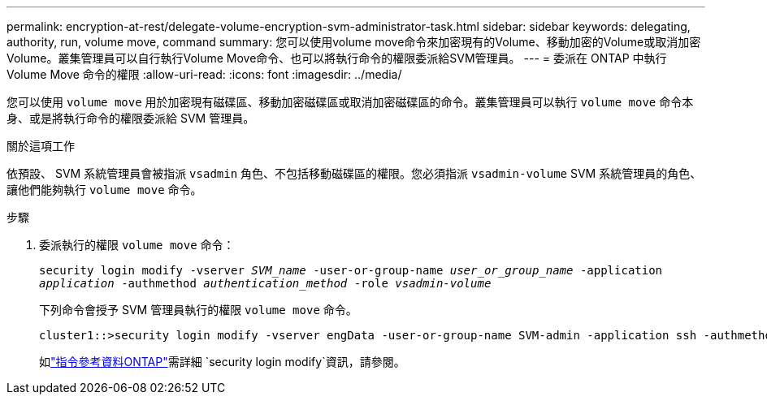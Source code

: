 ---
permalink: encryption-at-rest/delegate-volume-encryption-svm-administrator-task.html 
sidebar: sidebar 
keywords: delegating, authority, run, volume move, command 
summary: 您可以使用volume move命令來加密現有的Volume、移動加密的Volume或取消加密Volume。叢集管理員可以自行執行Volume Move命令、也可以將執行命令的權限委派給SVM管理員。 
---
= 委派在 ONTAP 中執行 Volume Move 命令的權限
:allow-uri-read: 
:icons: font
:imagesdir: ../media/


[role="lead"]
您可以使用 `volume move` 用於加密現有磁碟區、移動加密磁碟區或取消加密磁碟區的命令。叢集管理員可以執行 `volume move` 命令本身、或是將執行命令的權限委派給 SVM 管理員。

.關於這項工作
依預設、 SVM 系統管理員會被指派 `vsadmin` 角色、不包括移動磁碟區的權限。您必須指派 `vsadmin-volume` SVM 系統管理員的角色、讓他們能夠執行 `volume move` 命令。

.步驟
. 委派執行的權限 `volume move` 命令：
+
`security login modify -vserver _SVM_name_ -user-or-group-name _user_or_group_name_ -application _application_ -authmethod _authentication_method_ -role _vsadmin-volume_`

+
下列命令會授予 SVM 管理員執行的權限 `volume move` 命令。

+
[listing]
----
cluster1::>security login modify -vserver engData -user-or-group-name SVM-admin -application ssh -authmethod domain -role vsadmin-volume
----
+
如link:https://docs.netapp.com/us-en/ontap-cli/security-login-modify.html["指令參考資料ONTAP"^]需詳細 `security login modify`資訊，請參閱。


